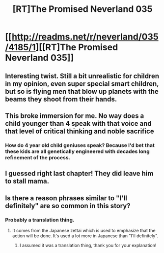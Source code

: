#+TITLE: [RT]The Promised Neverland 035

* [[http://readms.net/r/neverland/035/4185/1][[RT]The Promised Neverland 035]]
:PROPERTIES:
:Author: Fredlage
:Score: 22
:DateUnix: 1492262194.0
:DateShort: 2017-Apr-15
:END:

** Interesting twist. Still a bit unrealistic for children in my opinion, even super special smart children, but so is flying men that blow up planets with the beams they shoot from their hands.
:PROPERTIES:
:Author: Kishoto
:Score: 4
:DateUnix: 1492287491.0
:DateShort: 2017-Apr-16
:END:


** This broke immersion for me. No way does a child younger than 4 speak with that voice and that level of critical thinking and noble sacrifice
:PROPERTIES:
:Author: Zephyr1011
:Score: 3
:DateUnix: 1492337525.0
:DateShort: 2017-Apr-16
:END:

*** How do 4 year old child geniuses speak? Because I'd bet that these kids are all genetically engineered with decades long refinement of the process.
:PROPERTIES:
:Author: Bowbreaker
:Score: 6
:DateUnix: 1492423019.0
:DateShort: 2017-Apr-17
:END:


** I guessed right last chapter! They did leave him to stall mama.
:PROPERTIES:
:Author: TwoxMachina
:Score: 3
:DateUnix: 1492349468.0
:DateShort: 2017-Apr-16
:END:


** Is there a reason phrases similar to "I'll definitely" are so common in this story?
:PROPERTIES:
:Author: awesomeideas
:Score: 1
:DateUnix: 1492434455.0
:DateShort: 2017-Apr-17
:END:

*** Probably a translation thing.
:PROPERTIES:
:Author: CeruleanTresses
:Score: 3
:DateUnix: 1492471899.0
:DateShort: 2017-Apr-18
:END:

**** It comes from the Japanese zettai which is used to emphasize that the action will be done. It's used a lot more in Japanese than "I'll definitely".
:PROPERTIES:
:Author: gommm
:Score: 5
:DateUnix: 1492476210.0
:DateShort: 2017-Apr-18
:END:

***** I assumed it was a translation thing, thank you for your explanation!
:PROPERTIES:
:Author: awesomeideas
:Score: 1
:DateUnix: 1492477958.0
:DateShort: 2017-Apr-18
:END:
